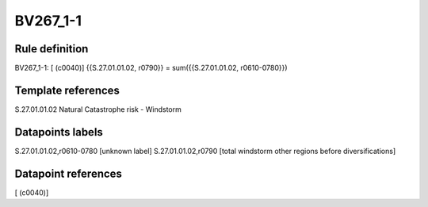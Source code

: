=========
BV267_1-1
=========

Rule definition
---------------

BV267_1-1: [ (c0040)] {{S.27.01.01.02, r0790}} = sum({{S.27.01.01.02, r0610-0780}})


Template references
-------------------

S.27.01.01.02 Natural Catastrophe risk - Windstorm


Datapoints labels
-----------------

S.27.01.01.02,r0610-0780 [unknown label]
S.27.01.01.02,r0790 [total windstorm other regions before diversifications]



Datapoint references
--------------------

[ (c0040)]